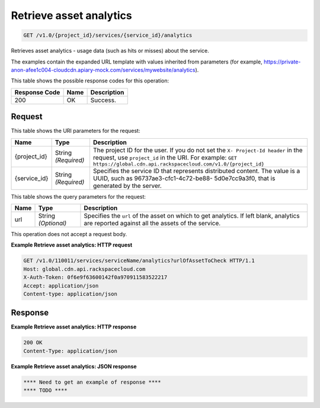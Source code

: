 
.. THIS OUTPUT IS GENERATED FROM THE WADL. DO NOT EDIT.

Retrieve asset analytics
^^^^^^^^^^^^^^^^^^^^^^^^^^^^^^^^^^^^^^^^^^^^^^^^^^^^^^^^^^^^^^^^^^^^^^^^^^^^^^^^

.. code::

    GET /v1.0/{project_id}/services/{service_id}/analytics

Retrieves asset analytics - usage data (such as hits or misses) about the service.

The examples contain the expanded URL template with values inherited from parameters (for example, https://private-anon-afee1c004-cloudcdn.apiary-mock.com/services/mywebsite/analytics).



This table shows the possible response codes for this operation:


+--------------------------+-------------------------+-------------------------+
|Response Code             |Name                     |Description              |
+==========================+=========================+=========================+
|200                       |OK                       |Success.                 |
+--------------------------+-------------------------+-------------------------+


Request
""""""""""""""""




This table shows the URI parameters for the request:

+-------------+-------------+--------------------------------------------------------------+
|Name         |Type         |Description                                                   |
+=============+=============+==============================================================+
|{project_id} |String       |The project ID for the user. If you do not set the ``X-       |
|             |*(Required)* |Project-Id header`` in the request, use ``project_id`` in the |
|             |             |URI. For example: ``GET                                       |
|             |             |https://global.cdn.api.rackspacecloud.com/v1.0/{project_id}`` |
+-------------+-------------+--------------------------------------------------------------+
|{service_id} |String       |Specifies the service ID that represents distributed content. |
|             |*(Required)* |The value is a UUID, such as 96737ae3-cfc1-4c72-be88-         |
|             |             |5d0e7cc9a3f0, that is generated by the server.                |
+-------------+-------------+--------------------------------------------------------------+



This table shows the query parameters for the request:

+--------------------------+-------------------------+-------------------------+
|Name                      |Type                     |Description              |
+==========================+=========================+=========================+
|url                       |String *(Optional)*      |Specifies the ``url`` of |
|                          |                         |the asset on which to    |
|                          |                         |get analytics. If left   |
|                          |                         |blank, analytics are     |
|                          |                         |reported against all the |
|                          |                         |assets of the service.   |
+--------------------------+-------------------------+-------------------------+




This operation does not accept a request body.




**Example Retrieve asset analytics: HTTP request**


.. code::

    GET /v1.0/110011/services/serviceName/analytics?urlOfAssetToCheck HTTP/1.1
    Host: global.cdn.api.rackspacecloud.com
    X-Auth-Token: 0f6e9f63600142f0a970911583522217
    Accept: application/json
    Content-type: application/json


Response
""""""""""""""""










**Example Retrieve asset analytics: HTTP response**


.. code::

    200 OK
    Content-Type: application/json


**Example Retrieve asset analytics: JSON response**


.. code::

    **** Need to get an example of response ****
    **** TODO ****

